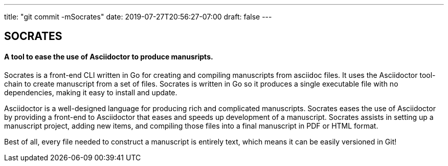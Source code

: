 ---
title: "git commit -mSocrates"
date: 2019-07-27T20:56:27-07:00
draft: false
---

== SOCRATES

==== A tool to ease the use of Asciidoctor to produce manusripts.

Socrates is a front-end CLI written in Go for creating and compiling manuscripts from asciidoc files. It uses the Asciidoctor tool-chain to create manuscript from a set of files. Socrates is written in Go so it produces a single executable file with no dependencies, making it easy to install and update.

Asciidoctor is a well-designed language for producing rich and complicated manuscripts. Socrates eases the use of Asciidoctor by providing a front-end to Asciidoctor that eases and speeds up development of a manuscript. Socrates assists in setting up a manuscript project, adding new items, and compiling those files into a final manuscript in PDF or HTML format.

Best of all, every file needed to construct a manuscript is entirely text, which means it can be easily versioned in Git!
